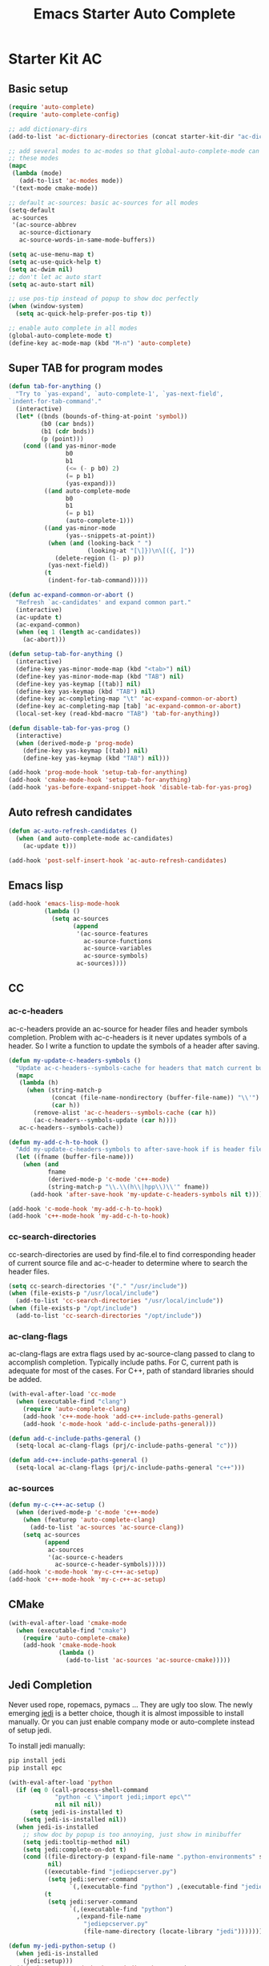 #+TITLE: Emacs Starter Auto Complete
#+OPTIONS: toc:2 num:nil ^:nil

* Starter Kit AC
** Basic setup
#+BEGIN_SRC emacs-lisp
(require 'auto-complete)
(require 'auto-complete-config)

;; add dictionary-dirs
(add-to-list 'ac-dictionary-directories (concat starter-kit-dir "ac-dict"))

;; add several modes to ac-modes so that global-auto-complete-mode can run on
;; these modes
(mapc
 (lambda (mode)
   (add-to-list 'ac-modes mode))
 '(text-mode cmake-mode))

;; default ac-sources: basic ac-sources for all modes
(setq-default
 ac-sources
 '(ac-source-abbrev
   ac-source-dictionary
   ac-source-words-in-same-mode-buffers))

(setq ac-use-menu-map t)
(setq ac-use-quick-help t)
(setq ac-dwim nil)
;; don't let ac auto start
(setq ac-auto-start nil)

;; use pos-tip instead of popup to show doc perfectly
(when (window-system)
  (setq ac-quick-help-prefer-pos-tip t))

;; enable auto complete in all modes
(global-auto-complete-mode t)
(define-key ac-mode-map (kbd "M-n") 'auto-complete)
#+END_SRC

** Super TAB for program modes

#+begin_src emacs-lisp
(defun tab-for-anything ()
  "Try to `yas-expand', `auto-complete-1', `yas-next-field',
`indent-for-tab-command'."
  (interactive)
  (let* ((bnds (bounds-of-thing-at-point 'symbol))
         (b0 (car bnds))
         (b1 (cdr bnds))
         (p (point)))
    (cond ((and yas-minor-mode
                b0
                b1
                (<= (- p b0) 2)
                (= p b1)
                (yas-expand)))
          ((and auto-complete-mode
                b0
                b1
                (= p b1)
                (auto-complete-1)))
          ((and yas-minor-mode
                (yas--snippets-at-point))
           (when (and (looking-back " ")
                      (looking-at "[\]})\n\[({, ]"))
             (delete-region (1- p) p))
           (yas-next-field))
          (t
           (indent-for-tab-command)))))

(defun ac-expand-common-or-abort ()
  "Refresh `ac-candidates' and expand common part."
  (interactive)
  (ac-update t)
  (ac-expand-common)
  (when (eq 1 (length ac-candidates))
    (ac-abort)))

(defun setup-tab-for-anything ()
  (interactive)
  (define-key yas-minor-mode-map (kbd "<tab>") nil)
  (define-key yas-minor-mode-map (kbd "TAB") nil)
  (define-key yas-keymap [(tab)] nil)
  (define-key yas-keymap (kbd "TAB") nil)
  (define-key ac-completing-map "\t" 'ac-expand-common-or-abort)
  (define-key ac-completing-map [tab] 'ac-expand-common-or-abort)
  (local-set-key (read-kbd-macro "TAB") 'tab-for-anything))

(defun disable-tab-for-yas-prog ()
  (interactive)
  (when (derived-mode-p 'prog-mode)
    (define-key yas-keymap [(tab)] nil)
    (define-key yas-keymap (kbd "TAB") nil)))

(add-hook 'prog-mode-hook 'setup-tab-for-anything)
(add-hook 'cmake-mode-hook 'setup-tab-for-anything)
(add-hook 'yas-before-expand-snippet-hook 'disable-tab-for-yas-prog)
#+end_src

** Auto refresh candidates

#+begin_src emacs-lisp
(defun ac-auto-refresh-candidates ()
  (when (and auto-complete-mode ac-candidates)
    (ac-update t)))

(add-hook 'post-self-insert-hook 'ac-auto-refresh-candidates)
#+end_src

** Emacs lisp

#+begin_src emacs-lisp
(add-hook 'emacs-lisp-mode-hook
          (lambda ()
            (setq ac-sources
                  (append
                   '(ac-source-features
                     ac-source-functions
                     ac-source-variables
                     ac-source-symbols)
                   ac-sources))))
#+end_src

** CC
*** ac-c-headers

ac-c-headers provide an ac-source for header files and header symbols
completion. Problem with ac-c-headers is it never updates symbols of a
header. So I write a function to update the symbols of a header after saving.
#+begin_src emacs-lisp
(defun my-update-c-headers-symbols ()
  "Update ac-c-headers--symbols-cache for headers that match current buffer."
  (mapc
   (lambda (h)
     (when (string-match-p
            (concat (file-name-nondirectory (buffer-file-name)) "\\'")
            (car h))
       (remove-alist 'ac-c-headers--symbols-cache (car h))
       (ac-c-headers--symbols-update (car h))))
   ac-c-headers--symbols-cache))

(defun my-add-c-h-to-hook ()
  "Add my-update-c-headers-symbols to after-save-hook if is header file."
  (let ((fname (buffer-file-name)))
    (when (and
           fname
           (derived-mode-p 'c-mode 'c++-mode)
           (string-match-p "\\.\\(h\\|hpp\\)\\'" fname))
      (add-hook 'after-save-hook 'my-update-c-headers-symbols nil t))))

(add-hook 'c-mode-hook 'my-add-c-h-to-hook)
(add-hook 'c++-mode-hook 'my-add-c-h-to-hook)
#+end_src

*** cc-search-directories

cc-search-directories are used by find-file.el to find corresponding header of
current source file and ac-c-header to determine where to search the header
files.
#+begin_src emacs-lisp
(setq cc-search-directories '("." "/usr/include"))
(when (file-exists-p "/usr/local/include")
  (add-to-list 'cc-search-directories "/usr/local/include"))
(when (file-exists-p "/opt/include")
  (add-to-list 'cc-search-directories "/opt/include"))
#+end_src

*** ac-clang-flags

ac-clang-flags are extra flags used by ac-source-clang passed to clang to
accomplish completion. Typically include paths. For C, current path is
adequate for most of the cases. For C++, path of standard libraries should be
added.

#+begin_src emacs-lisp
(with-eval-after-load 'cc-mode
  (when (executable-find "clang")
    (require 'auto-complete-clang)
    (add-hook 'c++-mode-hook 'add-c++-include-paths-general)
    (add-hook 'c-mode-hook 'add-c-include-paths-general)))

(defun add-c-include-paths-general ()
  (setq-local ac-clang-flags (prj/c-include-paths-general "c")))

(defun add-c++-include-paths-general ()
  (setq-local ac-clang-flags (prj/c-include-paths-general "c++")))
#+end_src

*** ac-sources

#+begin_src emacs-lisp
(defun my-c-c++-ac-setup ()
  (when (derived-mode-p 'c-mode 'c++-mode)
    (when (featurep 'auto-complete-clang)
      (add-to-list 'ac-sources 'ac-source-clang))
    (setq ac-sources
          (append
           ac-sources
           '(ac-source-c-headers
             ac-source-c-header-symbols)))))
(add-hook 'c-mode-hook 'my-c-c++-ac-setup)
(add-hook 'c++-mode-hook 'my-c-c++-ac-setup)
#+end_src

** CMake

#+begin_src emacs-lisp
(with-eval-after-load 'cmake-mode
  (when (executable-find "cmake")
    (require 'auto-complete-cmake)
    (add-hook 'cmake-mode-hook
              (lambda ()
                (add-to-list 'ac-sources 'ac-source-cmake)))))
#+end_src

** Jedi Completion

Never used rope, ropemacs, pymacs ... They are ugly too slow. The newly
emerging [[https://github.com/davidhalter/jedi][jedi]] is a better choice, though it is almost impossible to install
manually. Or you can just enable company mode or auto-complete instead of
setup jedi.

To install jedi manually:
#+BEGIN_SRC sh :tangle no
  pip install jedi
  pip install epc
#+END_SRC

#+BEGIN_SRC emacs-lisp
(with-eval-after-load 'python
  (if (eq 0 (call-process-shell-command
             "python -c \"import jedi;import epc\""
             nil nil nil))
      (setq jedi-is-installed t)
    (setq jedi-is-installed nil))
  (when jedi-is-installed
    ;; show doc by popup is too annoying, just show in minibuffer
    (setq jedi:tooltip-method nil)
    (setq jedi:complete-on-dot t)
    (cond ((file-directory-p (expand-file-name ".python-environments" starter-kit-dir))
           nil)
          ((executable-find "jediepcserver.py")
           (setq jedi:server-command
                 `(,(executable-find "python") ,(executable-find "jediepcserver.py"))))
          (t
           (setq jedi:server-command
                 `(,(executable-find "python")
                   ,(expand-file-name
                     "jediepcserver.py"
                     (file-name-directory (locate-library "jedi")))))))))

(defun my-jedi-python-setup ()
  (when jedi-is-installed
    (jedi:setup)))
(add-hook 'python-mode-hook 'my-jedi-python-setup)
#+END_SRC

** Comment
*** Key bindings
+ After completion menu popped up, use *C-s* to search in candidates.
+ Use *C-M-n* and *C-M-p* to scroll down and up in quick help.
+ *C-M-?* to persist ac-help which may be useful when help page is too long or
  you want to get help when filling arguments of the function.
